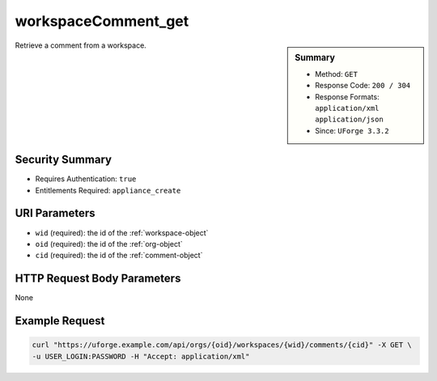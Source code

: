 .. Copyright FUJITSU LIMITED 2019

.. _workspaceComment-get:

workspaceComment_get
--------------------

.. function:: GET /orgs/{oid}/workspaces/{wid}/comments/{cid}

.. sidebar:: Summary

	* Method: ``GET``
	* Response Code: ``200 / 304``
	* Response Formats: ``application/xml`` ``application/json``
	* Since: ``UForge 3.3.2``

Retrieve a comment from a workspace.

Security Summary
~~~~~~~~~~~~~~~~

* Requires Authentication: ``true``
* Entitlements Required: ``appliance_create``

URI Parameters
~~~~~~~~~~~~~~

* ``wid`` (required): the id of the :ref:`workspace-object`
* ``oid`` (required): the id of the :ref:`org-object`
* ``cid`` (required): the id of the :ref:`comment-object`

HTTP Request Body Parameters
~~~~~~~~~~~~~~~~~~~~~~~~~~~~

None

Example Request
~~~~~~~~~~~~~~~

.. code-block:: bash

	curl "https://uforge.example.com/api/orgs/{oid}/workspaces/{wid}/comments/{cid}" -X GET \
	-u USER_LOGIN:PASSWORD -H "Accept: application/xml"

.. seealso::

	 * :ref:`comment-object`
	 * :ref:`workspace-api-resources`
	 * :ref:`workspaceComment-create`
	 * :ref:`workspaceComment-delete`
	 * :ref:`workspaceComment-deleteAll`
	 * :ref:`workspaceComment-dislike`
	 * :ref:`workspaceComment-get`
	 * :ref:`workspaceComment-like`
	 * :ref:`workspaceComment-reply`
	 * :ref:`workspaceComment-reportAbuse`
	 * :ref:`workspaceComment-update`
	 * :ref:`workspaceComments-getAll`

